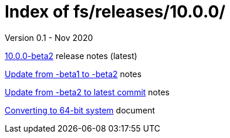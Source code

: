 //
// Copyright (c) 2020 NVI, Inc.
//
// This file is part of the FSL10 Linux distribution.
// (see http://github.com/nvi-inc/fsl10).
//
// This program is free software: you can redistribute it and/or modify
// it under the terms of the GNU General Public License as published by
// the Free Software Foundation, either version 3 of the License, or
// (at your option) any later version.
//
// This program is distributed in the hope that it will be useful,
// but WITHOUT ANY WARRANTY; without even the implied warranty of
// MERCHANTABILITY or FITNESS FOR A PARTICULAR PURPOSE.  See the
// GNU General Public License for more details.
//
// You should have received a copy of the GNU General Public License
// along with this program. If not, see <http://www.gnu.org/licenses/>.
//

= Index of fs/releases/10.0.0/
Version 0.1 - Nov 2020

<<beta2.adoc#,10.0.0-beta2>> release notes (latest)

<<beta1_to_beta2.adoc#,Update from -beta1 to -beta2>> notes

<<latest_commit.adoc#,Update from -beta2 to latest commit>> notes

<<64-bit_conversion.adoc#,Converting to 64-bit system>> document
